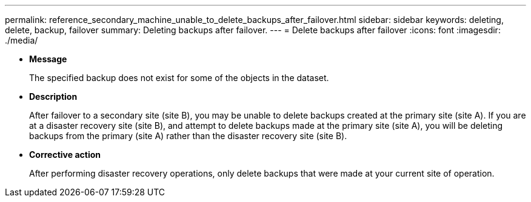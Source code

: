 ---
permalink: reference_secondary_machine_unable_to_delete_backups_after_failover.html
sidebar: sidebar
keywords: deleting, delete, backup, failover
summary: Deleting backups after failover.
---
= Delete backups after failover
:icons: font
:imagesdir: ./media/

* *Message*
+
The specified backup does not exist for some of the objects in the dataset.

* *Description*
+
After failover to a secondary site (site B), you may be unable to delete backups created at the primary site (site A). If you are at a disaster recovery site (site B), and attempt to delete backups made at the primary site (site A), you will be deleting backups from the primary (site A) rather than the disaster recovery site (site B).

* *Corrective action*
+
After performing disaster recovery operations, only delete backups that were made at your current site of operation.
